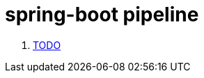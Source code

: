 = spring-boot pipeline

. link:https://devhub.io/repos/jamesjoshuahill-concourse-spring-boot-maven[TODO]
